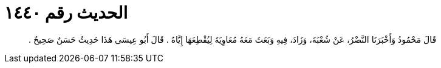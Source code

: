 
= الحديث رقم ١٤٤٠

[quote.hadith]
قَالَ مَحْمُودُ وَأَخْبَرَنَا النَّضْرُ، عَنْ شُعْبَةَ، وَزَادَ، فِيهِ وَبَعَثَ مَعَهُ مُعَاوِيَةَ لِيُقْطِعَهَا إِيَّاهُ ‏.‏ قَالَ أَبُو عِيسَى هَذَا حَدِيثٌ حَسَنٌ صَحِيحٌ ‏.‏